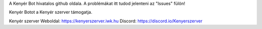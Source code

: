 A Kenyér Bot hivatalos github oldala. A problémákat itt tudod jelenteni az "Issues" fülön!

Kenyér Botot a Kenyér szerver támogatja.

Kenyér szerver Weboldal: https://kenyerszerver.iwk.hu Discord: https://discord.io/Kenyerszerver
